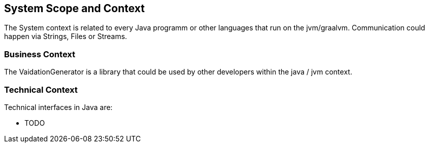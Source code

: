 [[section-system-scope-and-context]]
== System Scope and Context

The System context is related to every Java programm or other languages that run on the jvm/graalvm.
Communication could happen via Strings, Files or Streams.


=== Business Context

The VaidationGenerator is a library that could be used by other developers within the java / jvm context.


=== Technical Context

Technical interfaces in Java are:

* TODO
